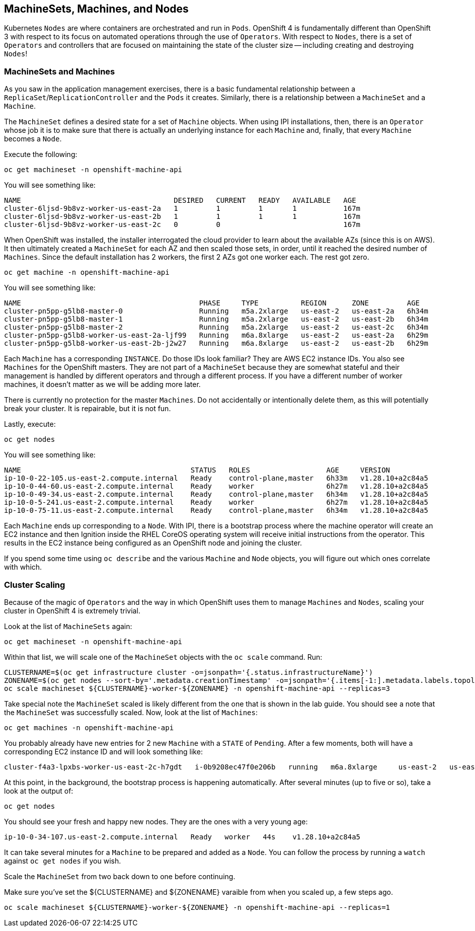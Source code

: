 ## MachineSets, Machines, and Nodes

Kubernetes `Nodes` are where containers are orchestrated and run in `Pods`.
OpenShift 4 is fundamentally different than OpenShift 3 with respect to its
focus on automated operations through the use of `Operators`. With respect
to `Nodes`, there is a set of `Operators` and controllers that are focused on
maintaining the state of the cluster size -- including creating and
destroying `Nodes`!

### MachineSets and Machines
As you saw in the application management exercises, there is a basic
fundamental relationship between a `ReplicaSet`/`ReplicationController` and
the `Pods` it creates. Similarly, there is a relationship between a
`MachineSet` and a `Machine`.

The `MachineSet` defines a desired state for a set of `Machine` objects. When
using IPI installations, then, there is an `Operator` whose job it is to make
sure that there is actually an underlying instance for each `Machine` and,
finally, that every `Machine` becomes a `Node`.

Execute the following:

[source,bash,role="execute"]
----
oc get machineset -n openshift-machine-api
----

You will see something like:

----
NAME                                    DESIRED   CURRENT   READY   AVAILABLE   AGE
cluster-6ljsd-9b8vz-worker-us-east-2a   1         1         1       1           167m
cluster-6ljsd-9b8vz-worker-us-east-2b   1         1         1       1           167m
cluster-6ljsd-9b8vz-worker-us-east-2c   0         0                             167m
----

When OpenShift was installed, the installer interrogated the cloud provider
to learn about the available AZs (since this is on AWS). It then ultimately
created a `MachineSet` for each AZ and then scaled those sets, in order,
until it reached the desired number of `Machines`. Since the default
installation has 2 workers, the first 2 AZs got one worker each. The rest got
zero.

[source,bash,role="execute"]
----
oc get machine -n openshift-machine-api
----

You will see something like:

----
NAME                                          PHASE     TYPE          REGION      ZONE         AGE
cluster-pn5pp-g5lb8-master-0                  Running   m5a.2xlarge   us-east-2   us-east-2a   6h34m
cluster-pn5pp-g5lb8-master-1                  Running   m5a.2xlarge   us-east-2   us-east-2b   6h34m
cluster-pn5pp-g5lb8-master-2                  Running   m5a.2xlarge   us-east-2   us-east-2c   6h34m
cluster-pn5pp-g5lb8-worker-us-east-2a-ljf99   Running   m6a.8xlarge   us-east-2   us-east-2a   6h29m
cluster-pn5pp-g5lb8-worker-us-east-2b-j2w27   Running   m6a.8xlarge   us-east-2   us-east-2b   6h29m
----

Each `Machine` has a corresponding `INSTANCE`. Do those IDs look familiar?
They are AWS EC2 instance IDs. You also see `Machines` for the OpenShift
masters. They are not part of a `MachineSet` because they are somewhat
stateful and their management is handled by different operators and through a
different process. If you have a different number of worker machines, 
it doesn't matter as we will be adding more later.

[Warning]
====
There is currently no protection for the master `Machines`. Do not
accidentally or intentionally delete them, as this will potentially break
your cluster. It is repairable, but it is not fun.
====

Lastly, execute:

[source,bash,role="execute"]
----
oc get nodes
----

You will see something like:

----
NAME                                        STATUS   ROLES                  AGE     VERSION
ip-10-0-22-105.us-east-2.compute.internal   Ready    control-plane,master   6h33m   v1.28.10+a2c84a5
ip-10-0-44-60.us-east-2.compute.internal    Ready    worker                 6h27m   v1.28.10+a2c84a5
ip-10-0-49-34.us-east-2.compute.internal    Ready    control-plane,master   6h34m   v1.28.10+a2c84a5
ip-10-0-5-241.us-east-2.compute.internal    Ready    worker                 6h27m   v1.28.10+a2c84a5
ip-10-0-75-11.us-east-2.compute.internal    Ready    control-plane,master   6h34m   v1.28.10+a2c84a5
----

Each `Machine` ends up corresponding to a `Node`. With IPI, there is a
bootstrap process where the machine operator will create an EC2 instance and
then Ignition inside the RHEL CoreOS operating system will receive initial
instructions from the operator. This results in the EC2 instance being
configured as an OpenShift node and joining the cluster.

If you spend some time using `oc describe` and the various `Machine` and
`Node` objects, you will figure out which ones correlate with which.

### Cluster Scaling
Because of the magic of `Operators` and the way in which OpenShift uses them
to manage `Machines` and `Nodes`, scaling your cluster in OpenShift 4 is
extremely trivial.

Look at the list of `MachineSets` again:

[source,bash,role="execute"]
----
oc get machineset -n openshift-machine-api
----

Within that list, we will scale one of the `MachineSet` objects with the
`oc scale` command. Run:

[source,bash,role="execute"]
----
CLUSTERNAME=$(oc get infrastructure cluster -o=jsonpath='{.status.infrastructureName}')
ZONENAME=$(oc get nodes --sort-by='.metadata.creationTimestamp' -o=jsonpath='{.items[-1:].metadata.labels.topology\.kubernetes\.io/zone}')
oc scale machineset ${CLUSTERNAME}-worker-${ZONENAME} -n openshift-machine-api --replicas=3
----

Take special note the `MachineSet` scaled is likely different from
the one that is shown in the lab guide. You should see a note that the
`MachineSet` was successfully scaled. Now, look at the list of `Machines`:

[source,bash,role="execute"]
----
oc get machines -n openshift-machine-api
----

You probably already have new entries for 2 new `Machine` with a `STATE` of
`Pending`. After a few moments, both will have a corresponding EC2 instance ID
and will look something like:

----
cluster-f4a3-lpxbs-worker-us-east-2c-h7gdt   i-0b9208ec47f0e206b   running   m6a.8xlarge     us-east-2   us-east-2c   47s
----

At this point, in the background, the bootstrap process is happening
automatically. After several minutes (up to five or so), take a look at the
output of:

[source,bash,role="execute"]
----
oc get nodes
----

You should see your fresh and happy new nodes. They are the ones with a very young age:

----
ip-10-0-34-107.us-east-2.compute.internal   Ready   worker   44s    v1.28.10+a2c84a5
----

[Note]
====
It can take several minutes for a `Machine` to be prepared and added
as a `Node`. You can follow the process by running a `watch` against
`oc get nodes` if you wish.
====

Scale the `MachineSet` from two back down to one before continuing.

[Warning]
====
Make sure you've set the ${CLUSTERNAME} and ${ZONENAME} varaible from
when you scaled up, a few steps ago.
====

[source,bash,role="execute"]
----
oc scale machineset ${CLUSTERNAME}-worker-${ZONENAME} -n openshift-machine-api --replicas=1
----
